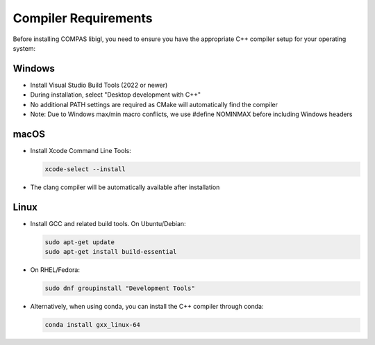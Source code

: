 ********************************************************************************
Compiler Requirements
********************************************************************************

Before installing COMPAS libigl, you need to ensure you have the appropriate C++ compiler setup for your operating system:

Windows
-------

* Install Visual Studio Build Tools (2022 or newer)
* During installation, select "Desktop development with C++"
* No additional PATH settings are required as CMake will automatically find the compiler
* Note: Due to Windows max/min macro conflicts, we use #define NOMINMAX before including Windows headers

macOS
-----

* Install Xcode Command Line Tools:

  .. code-block:: bash

      xcode-select --install

* The clang compiler will be automatically available after installation

Linux
-----

* Install GCC and related build tools. On Ubuntu/Debian:

  .. code-block:: bash

      sudo apt-get update
      sudo apt-get install build-essential

* On RHEL/Fedora:

  .. code-block:: bash

      sudo dnf groupinstall "Development Tools"

* Alternatively, when using conda, you can install the C++ compiler through conda:

  .. code-block:: bash

      conda install gxx_linux-64
